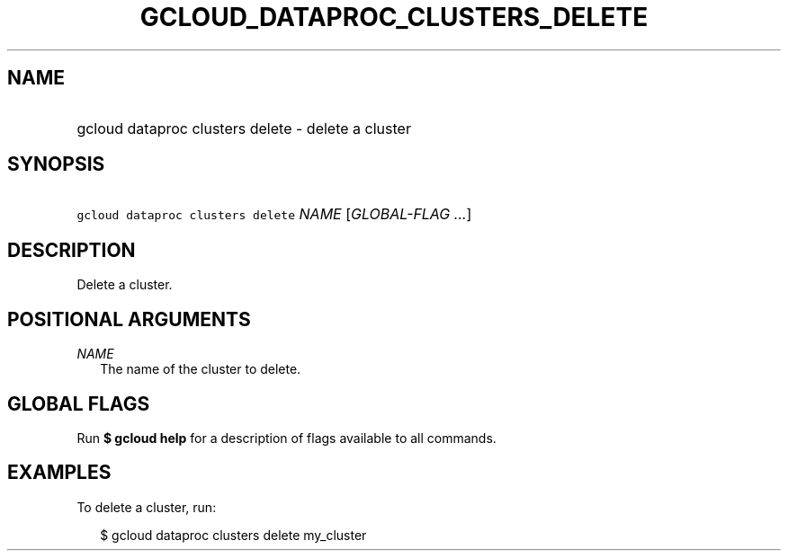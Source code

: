 
.TH "GCLOUD_DATAPROC_CLUSTERS_DELETE" 1



.SH "NAME"
.HP
gcloud dataproc clusters delete \- delete a cluster



.SH "SYNOPSIS"
.HP
\f5gcloud dataproc clusters delete\fR \fINAME\fR [\fIGLOBAL\-FLAG\ ...\fR]


.SH "DESCRIPTION"

Delete a cluster.



.SH "POSITIONAL ARGUMENTS"

\fINAME\fR
.RS 2m
The name of the cluster to delete.


.RE

.SH "GLOBAL FLAGS"

Run \fB$ gcloud help\fR for a description of flags available to all commands.



.SH "EXAMPLES"

To delete a cluster, run:

.RS 2m
$ gcloud dataproc clusters delete my_cluster
.RE
